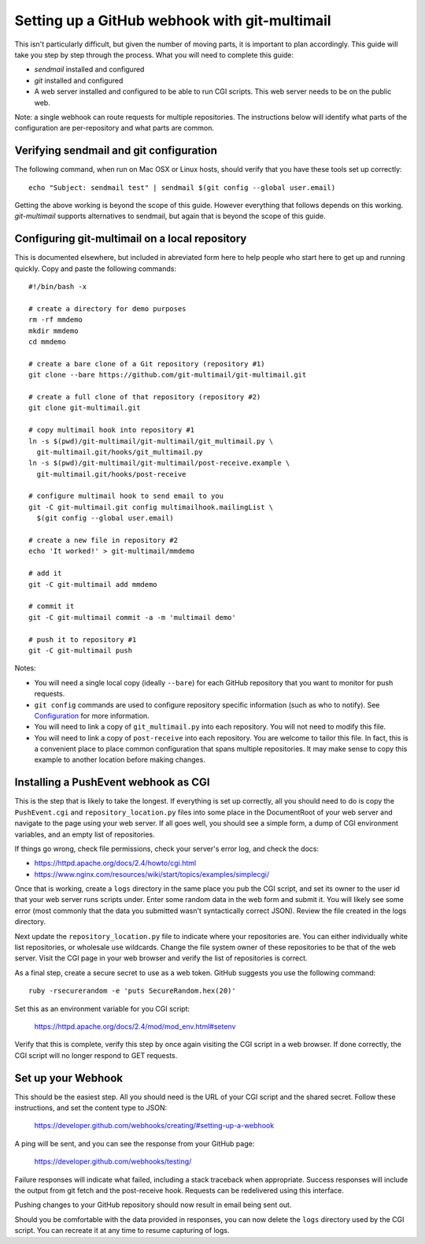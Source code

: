 Setting up a GitHub webhook with git-multimail
==============================================

This isn't particularly difficult, but given the number of moving parts, it is
important to plan accordingly.  This guide will take you step by step through
the process.  What you will need to complete this guide:

* `sendmail` installed and configured
* `git` installed and configured
* A web server installed and configured to be able to run CGI scripts.  This
  web server needs to be on the public web.

Note: a single webhook can route requests for multiple repositories.  The
instructions below will identify what parts of the configuration are
per-repository and what parts are common.

Verifying sendmail and git configuration
----------------------------------------

The following command, when run on Mac OSX or Linux hosts, should verify that
you have these tools set up correctly::

  echo "Subject: sendmail test" | sendmail $(git config --global user.email)

Getting the above working is beyond the scope of this guide.  However
everything that follows depends on this working.  `git-multimail` supports
alternatives to sendmail, but again that is beyond the scope of this guide.

Configuring git-multimail on a local repository
-----------------------------------------------

This is documented elsewhere, but included in abreviated form here to help
people who start here to get up and running quickly.  Copy and paste the
following commands::

    #!/bin/bash -x

    # create a directory for demo purposes
    rm -rf mmdemo
    mkdir mmdemo
    cd mmdemo

    # create a bare clone of a Git repository (repository #1)
    git clone --bare https://github.com/git-multimail/git-multimail.git

    # create a full clone of that repository (repository #2)
    git clone git-multimail.git

    # copy multimail hook into repository #1
    ln -s $(pwd)/git-multimail/git-multimail/git_multimail.py \
      git-multimail.git/hooks/git_multimail.py
    ln -s $(pwd)/git-multimail/git-multimail/post-receive.example \
      git-multimail.git/hooks/post-receive

    # configure multimail hook to send email to you
    git -C git-multimail.git config multimailhook.mailingList \
      $(git config --global user.email)

    # create a new file in repository #2
    echo 'It worked!' > git-multimail/mmdemo

    # add it
    git -C git-multimail add mmdemo

    # commit it
    git -C git-multimail commit -a -m 'multimail demo'

    # push it to repository #1
    git -C git-multimail push

Notes:

* You will need a single local copy (ideally ``--bare``) for each GitHub
  repository that you want to monitor for push requests.
* ``git config`` commands are used to configure repository specific information
  (such as who to notify).  See `Configuration
  <https://github.com/git-multimail/git-multimail#configuration>`_
  for more information.
* You will need to link a copy of ``git_multimail.py`` into each repository.
  You will not need to modify this file.
* You will need to link a copy of ``post-receive`` into each repository.
  You are welcome to tailor this file.  In fact, this is a convenient place to
  place common configuration that spans multiple repositories.  It may make
  sense to copy this example to another location before making changes.
  
Installing a PushEvent webhook as CGI
-------------------------------------

This is the step that is likely to take the longest.  If everything is set up
correctly, all you should need to do is copy the ``PushEvent.cgi`` and
``repository_location.py`` files into some place in the DocumentRoot of your
web server and navigate to the page using your web server.  If all goes well,
you should see a simple form, a dump of CGI environment variables, and an
empty list of repositories.

If things go wrong, check file permissions, check your server's error log,
and check the docs:

* https://httpd.apache.org/docs/2.4/howto/cgi.html
* https://www.nginx.com/resources/wiki/start/topics/examples/simplecgi/

Once that is working, create a ``logs`` directory in the same place you pub
the CGI script, and set its owner to the user id that your web server runs
scripts under.  Enter some random data in the web form and submit it.  You
will likely see some error (most commonly that the data you submitted wasn't
syntactically correct JSON).  Review the file created in the logs directory.

Next update the ``repository_location.py`` file to indicate where your
repositories are.  You can either individually white list repositories, or
wholesale use wildcards.  Change the file system owner of these repositories
to be that of the web server.  Visit the CGI page in your web browser and
verify the list of repositories is correct.

As a final step, create a secure secret to use as a web token.  GitHub
suggests you use the following command::

  ruby -rsecurerandom -e 'puts SecureRandom.hex(20)'

Set this as an environment variable for you CGI script:

  https://httpd.apache.org/docs/2.4/mod/mod_env.html#setenv

Verify that this is complete, verify this step by once again visiting the CGI
script in a web browser.  If done correctly, the CGI script will no longer
respond to GET requests.

Set up your Webhook
-------------------

This should be the easiest step.  All you should need is the URL of your CGI
script and the shared secret.  Follow these instructions, and set the content
type to JSON:

  https://developer.github.com/webhooks/creating/#setting-up-a-webhook

A ping will be sent, and you can see the response from your GitHub page:

  https://developer.github.com/webhooks/testing/

Failure responses will indicate what failed, including a stack traceback when
appropriate.  Success responses will include the output from git fetch and the
post-receive hook.  Requests can be redelivered using this interface.

Pushing changes to your GitHub repository should now result in email being sent
out.

Should you be comfortable with the data provided in responses, you can now
delete the ``logs`` directory used by the CGI script.  You can recreate it at
any time to resume capturing of logs.
